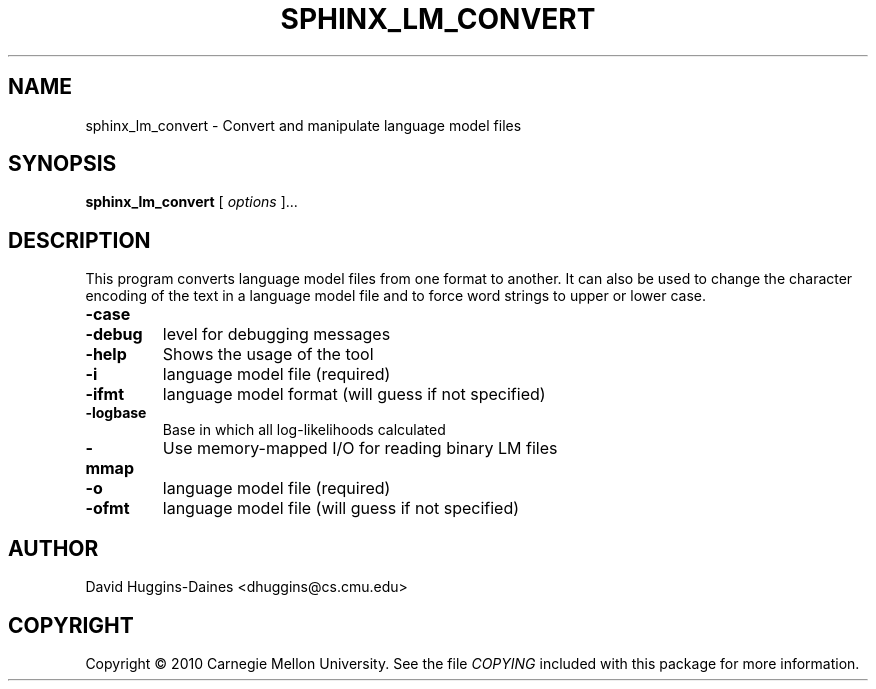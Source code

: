 .TH SPHINX_LM_CONVERT 1 "2010-03-18"
.SH NAME
sphinx_lm_convert \- Convert and manipulate language model files
.SH SYNOPSIS
.B sphinx_lm_convert
[\fI options \fR]...
.SH DESCRIPTION
.PP
This program converts language model files from one format to
another.  It can also be used to change the character encoding
of the text in a language model file and to force word strings
to upper or lower case.
.TP
.B \-case
'lower' or 'upper' - case fold to lower/upper case (NOT UNICODE AWARE)
.TP
.B \-debug
level for debugging messages
.TP
.B \-help
Shows the usage of the tool
.TP
.B \-i
language model file (required)
.TP
.B \-ifmt
language model format (will guess if not specified)
.TP
.B \-logbase
Base in which all log-likelihoods calculated
.TP
.B \-mmap
Use memory-mapped I/O for reading binary LM files
.TP
.B \-o
language model file (required)
.TP
.B \-ofmt
language model file (will guess if not specified)
.SH AUTHOR
David Huggins-Daines <dhuggins@cs.cmu.edu>
.SH COPYRIGHT
Copyright \(co 2010 Carnegie Mellon University.  See the file
\fICOPYING\fR included with this package for more information.
.br
